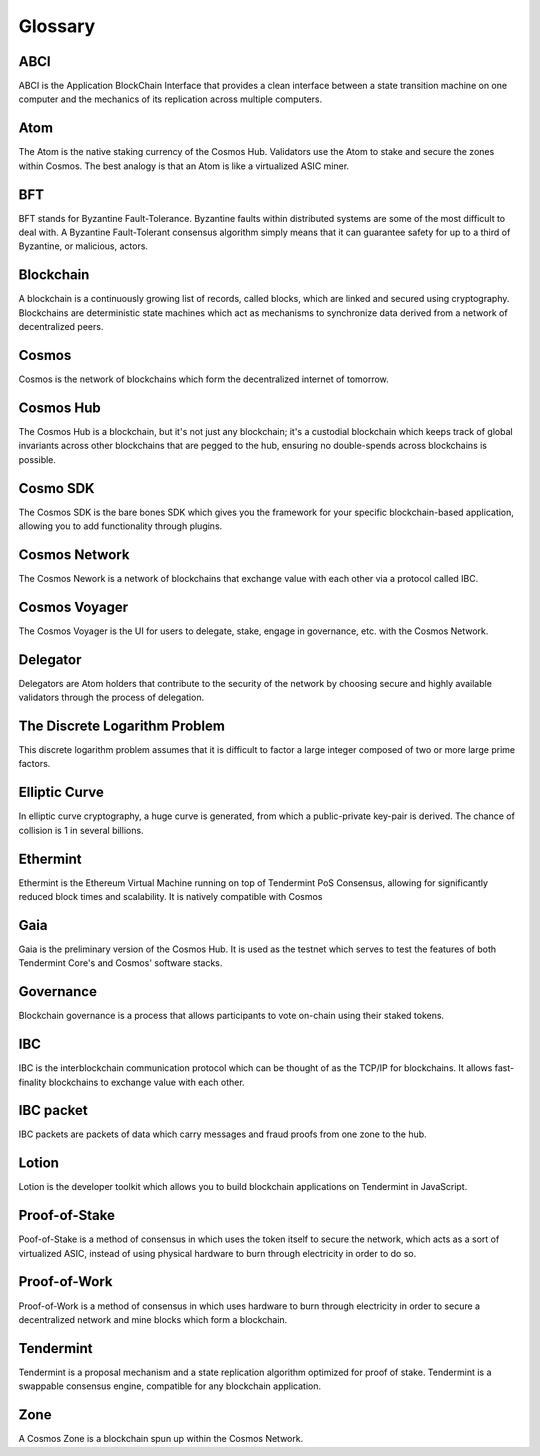 Glossary
========

ABCI
----

ABCI is the Application BlockChain Interface that provides a clean interface between a state transition machine on one computer and the mechanics of its replication across multiple computers.

Atom
----

The Atom is the native staking currency of the Cosmos Hub. Validators use the Atom to stake and secure the zones within Cosmos. The best analogy is that an Atom is like a virtualized ASIC miner.

BFT
---

BFT stands for Byzantine Fault-Tolerance. Byzantine faults within distributed systems are some of the most difficult to deal with. A Byzantine Fault-Tolerant consensus algorithm simply means that it can guarantee safety for up to a third of Byzantine, or malicious, actors.

Blockchain
----------

A blockchain is a continuously growing list of records, called blocks, which are linked and secured using cryptography. Blockchains are deterministic state machines which act as mechanisms to synchronize data derived from a network of decentralized peers.

Cosmos
------

Cosmos is the network of blockchains which form the decentralized internet of tomorrow.

Cosmos Hub
----------

The Cosmos Hub is a blockchain, but it's not just any blockchain; it's a custodial blockchain which keeps track of global invariants across other blockchains that are pegged to the hub, ensuring no double-spends across blockchains is possible.

Cosmo SDK
---------

The Cosmos SDK is the bare bones SDK which gives you the framework for your specific blockchain-based application, allowing you to add functionality through plugins.

Cosmos Network
--------------

The Cosmos Nework is a network of blockchains that exchange value with each other via a protocol called IBC.

Cosmos Voyager
--------------

The Cosmos Voyager is the UI for users to delegate, stake, engage in governance, etc. with the Cosmos Network.

Delegator
---------

Delegators are Atom holders that contribute to the security of the network by choosing secure and highly available validators through the process of delegation.

The Discrete Logarithm Problem
------------------------------

This discrete logarithm problem assumes that it is difficult to factor a large integer composed of two or more large prime factors.

Elliptic Curve
--------------

In elliptic curve cryptography, a huge curve is generated, from which a public-private key-pair is derived. The chance of collision is 1 in several billions.

Ethermint
---------

Ethermint is the Ethereum Virtual Machine running on top of Tendermint PoS Consensus, allowing for significantly reduced block times and scalability. It is natively compatible with Cosmos

Gaia
----

Gaia is the preliminary version of the Cosmos Hub. It is used as the testnet which serves to test the features of both Tendermint Core's and Cosmos' software stacks.

Governance
----------

Blockchain governance is a process that allows participants to vote on-chain using their staked tokens.

IBC
---

IBC is the interblockchain communication protocol which can be thought of as the TCP/IP for blockchains. It allows fast-finality blockchains to exchange value with each other.

IBC packet
----------

IBC packets are packets of data which carry messages and fraud proofs from one zone to the hub.

Lotion
------

Lotion is the developer toolkit which allows you to build blockchain applications on Tendermint in JavaScript.

Proof-of-Stake
--------------

Poof-of-Stake is a method of consensus in which uses the token itself to secure the network, which acts as a sort of virtualized ASIC, instead of using physical hardware to burn through electricity in order to do so.

Proof-of-Work
-------------

Proof-of-Work is a method of consensus in which uses hardware to burn through electricity in order to secure a decentralized network and mine blocks which form a blockchain.

Tendermint
----------

Tendermint is a proposal mechanism and a state replication algorithm optimized for proof of stake. Tendermint is a swappable consensus engine, compatible for any blockchain application.

Zone
----

A Cosmos Zone is a blockchain spun up within the Cosmos Network.

